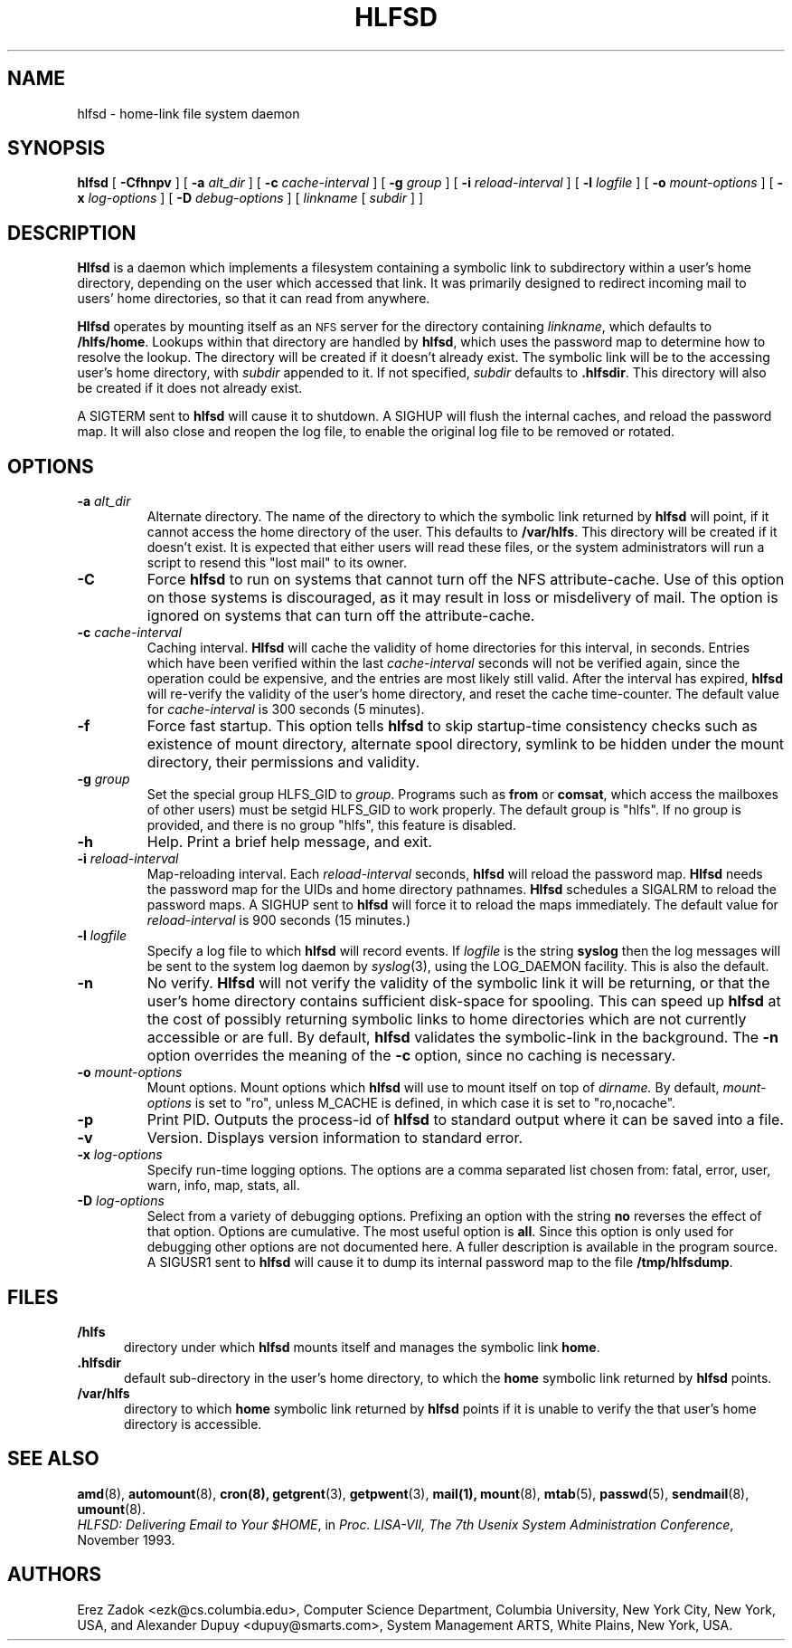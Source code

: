 .\"
.\" Copyright (c) 1989 Jan-Simon Pendry
.\" Copyright (c) 1989 Imperial College of Science, Technology & Medicine
.\" Copyright (c) 1989 The Regents of the University of California.
.\" All rights reserved.
.\"
.\" This code is derived from software contributed to Berkeley by
.\" Jan-Simon Pendry at Imperial College, London.
.\"
.\" Redistribution and use in source and binary forms, with or without
.\" modification, are permitted provided that the following conditions
.\" are met:
.\" 1. Redistributions of source code must retain the above copyright
.\"    notice, this list of conditions and the following disclaimer.
.\" 2. Redistributions in binary form must reproduce the above copyright
.\"    notice, this list of conditions and the following disclaimer in the
.\"    documentation and/or other materials provided with the distribution.
.\" 3. All advertising materials mentioning features or use of this software
.\"    must display the following acknowledgement:
.\"      This product includes software developed by the University of
.\"      California, Berkeley and its contributors.
.\" 4. Neither the name of the University nor the names of its contributors
.\"    may be used to endorse or promote products derived from this software
.\"    without specific prior written permission.
.\"
.\" THIS SOFTWARE IS PROVIDED BY THE REGENTS AND CONTRIBUTORS ``AS IS'' AND
.\" ANY EXPRESS OR IMPLIED WARRANTIES, INCLUDING, BUT NOT LIMITED TO, THE
.\" IMPLIED WARRANTIES OF MERCHANTABILITY AND FITNESS FOR A PARTICULAR PURPOSE
.\" ARE DISCLAIMED.  IN NO EVENT SHALL THE REGENTS OR CONTRIBUTORS BE LIABLE
.\" FOR ANY DIRECT, INDIRECT, INCIDENTAL, SPECIAL, EXEMPLARY, OR CONSEQUENTIAL
.\" DAMAGES (INCLUDING, BUT NOT LIMITED TO, PROCUREMENT OF SUBSTITUTE GOODS
.\" OR SERVICES; LOSS OF USE, DATA, OR PROFITS; OR BUSINESS INTERRUPTION)
.\" HOWEVER CAUSED AND ON ANY THEORY OF LIABILITY, WHETHER IN CONTRACT, STRICT
.\" LIABILITY, OR TORT (INCLUDING NEGLIGENCE OR OTHERWISE) ARISING IN ANY WAY
.\" OUT OF THE USE OF THIS SOFTWARE, EVEN IF ADVISED OF THE POSSIBILITY OF
.\" SUCH DAMAGE.
.\"
.\" $Id: hlfsd.8,v 1.1.1.1 1997/07/24 21:22:43 christos Exp $
.\"
.\" HLFSD was written at Columbia University Computer Science Department, by
.\" Erez Zadok <ezk@cs.columbia.edu> and Alexander Dupuy <dupuy@smarts.com>
.\" It is distributed under the same terms and conditions as AMD.
.\"
.TH HLFSD 8 "14 September 1993"
.SH NAME
hlfsd \- home-link file system daemon
.SH SYNOPSIS
.B hlfsd
[
.B \-Cfhnpv
] [
.BI \-a " alt_dir"
] [
.BI \-c " cache-interval"
] [
.BI \-g " group"
] [
.BI \-i " reload-interval"
] [
.BI \-l " logfile"
] [
.BI \-o " mount-options"
] [
.BI \-x " log-options"
] [
.BI \-D " debug-options"
]
[
.I linkname
.RI [ " subdir " ]
]
.SH DESCRIPTION
.B Hlfsd
is a daemon which implements a filesystem containing a symbolic link to
subdirectory within a user's home directory, depending on the user
which accessed that link.  It was primarily designed to redirect
incoming mail to users' home directories, so that it can read from
anywhere.
.LP
.B Hlfsd
operates by mounting itself as an
.SM NFS
server for the directory containing
.IR linkname ,
which defaults to
.BR /hlfs/home .
Lookups within that directory are handled by
.BR hlfsd ,
which uses the password map to determine how to resolve the lookup.
The directory will be created if it doesn't already exist.  The symbolic link will be to the accessing user's home directory, with
.I subdir
appended to it.  If not specified,
.I subdir
defaults to 
.BR .hlfsdir .
This directory will also be created if it does not already exist.
.LP
A SIGTERM sent to
.B hlfsd
will cause it to shutdown.  A SIGHUP will flush the internal
caches, and reload the password map.  It will also close and
reopen the log file, to enable the original log file to be
removed or rotated.
.SH OPTIONS
.TP
.BI \-a " alt_dir"
Alternate directory.  The name of the directory to which
the symbolic link returned by
.B hlfsd
will point, if it cannot access the home directory of the user.  This
defaults to
.BR /var/hlfs .
This directory will be created  if it doesn't exist.  It is expected
that either users will read these files, or the system administrators
will run a script to resend this "lost mail" to its owner.
.TP
.BI \-C
Force
.B hlfsd
to run on systems that cannot turn off the NFS attribute-cache.  Use of
this option on those systems is discouraged, as it may result in loss
or misdelivery of mail.  The option is ignored on systems that can turn
off the attribute-cache.
.TP
.BI \-c " cache-interval"
Caching interval.
.B Hlfsd
will cache the validity of home directories for this interval, in
seconds.  Entries which have been verified within the last
.I cache-interval
seconds will not be verified again, since the operation could
be expensive, and the entries are most likely still valid.
After the interval has expired,
.B hlfsd
will re-verify the validity of the user's home directory, and
reset the cache time-counter.  The default value for
.I cache-interval
is 300 seconds (5 minutes).
.TP
.B \-f
Force fast startup.  This option tells
.B hlfsd
to skip startup-time consistency checks such as existence of mount
directory, alternate spool directory, symlink to be hidden under the
mount directory, their permissions and validity.
.TP
.BI \-g " group"
Set the special group HLFS_GID to
.IR group .
Programs such as
.B from
or
.BR comsat ,
which access the mailboxes of other users) must be setgid HLFS_GID to
work properly.  The default group is "hlfs".  If no group is provided,
and there is no group "hlfs", this feature is disabled.
.TP
.B \-h
Help.  Print a brief help message, and exit.
.TP
.BI \-i " reload-interval"
Map-reloading interval.  Each
.I reload-interval
seconds,
.B hlfsd
will reload the password map.
.B Hlfsd
needs the password map for the UIDs and home directory pathnames.
.B Hlfsd
schedules a SIGALRM to reload the password maps.  A SIGHUP sent to
.B hlfsd
will force it to reload the maps immediately.   The default
value for
.I reload-interval
is 900 seconds (15 minutes.)
.TP
.BI \-l " logfile"
Specify a log file to which
.B hlfsd
will record events.  If
.I logfile
is the string
.B syslog
then the log messages will be sent to the system log daemon by
.IR syslog (3),
using the LOG_DAEMON facility.
This is also the default.
.TP
.B \-n
No verify.
.B Hlfsd
will not verify the validity of the symbolic link it will be
returning, or that the user's home directory contains
sufficient disk-space for spooling.  This can speed up
.B hlfsd
at the cost of possibly returning symbolic links to home
directories which are not currently accessible or are full.
By default,
.B hlfsd
validates the symbolic-link in the background.
The
.B \-n
option overrides the meaning of the
.B \-c
option, since no caching is necessary.
.TP
.BI \-o " mount-options"
Mount options.  Mount options which
.B hlfsd
will use to mount itself on top of
.I dirname.
By default,
.IR mount-options
is set to "ro", unless M_CACHE is defined, in which case it is
set to "ro,nocache".
.TP
.B \-p
Print PID.
Outputs the process-id of
.B hlfsd
to standard output where it can be saved into a file.
.TP
.B \-v
Version.  Displays version information to standard error.
.TP
.BI \-x " log-options"
Specify run-time logging options.  The options are a comma separated
list chosen from: fatal, error, user, warn, info, map, stats, all.
.TP
.BI \-D " log-options"
Select from a variety of debugging options.  Prefixing an
option with the string
.B no
reverses the effect of that option.  Options are cumulative.
The most useful option is
.BR all .
Since this option is only used for debugging other options are not
documented here.  A fuller description is available in the program
source.  A SIGUSR1 sent to
.B hlfsd
will cause it to dump its internal password map to the file
.BR /tmp/hlfsdump .
.SH FILES
.PD 0
.TP 5
.B /hlfs
directory under which
.B hlfsd
mounts itself and manages the symbolic link
.BR home .
.TP 5
.B .hlfsdir
default sub-directory in the user's home directory, to which the
.B home
symbolic link returned by
.B hlfsd
points.
.TP 5
.B /var/hlfs
directory to which
.B home
symbolic link returned by
.B hlfsd
points if it is unable to verify the that
user's home directory is accessible.
.SH "SEE ALSO"
.BR amd (8),
.BR automount (8),
.BR cron(8),
.BR getgrent (3),
.BR getpwent (3),
.BR mail(1),
.BR mount (8),
.BR mtab (5),
.BR passwd (5),
.BR sendmail (8),
.BR umount (8).
.LP
.IR "HLFSD: Delivering Email to Your $HOME" ,
in
.IR "Proc. LISA-VII, The 7th Usenix System Administration Conference" ,
November 1993.
.SH AUTHORS
Erez Zadok <ezk@cs.columbia.edu>, Computer Science Department,
Columbia University, New York City, New York, USA, and
Alexander Dupuy <dupuy@smarts.com>, System Management ARTS,
White Plains, New York, USA.
